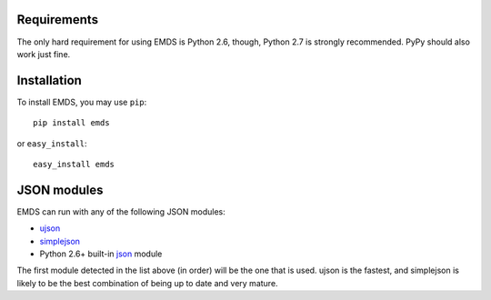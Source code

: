 .. _installation:

Requirements
============

The only hard requirement for using EMDS is Python 2.6, though, Python 2.7
is strongly recommended. PyPy should also work just fine.

Installation
============

To install EMDS, you may use ``pip``::

    pip install emds

or ``easy_install``::

    easy_install emds

JSON modules
============

EMDS can run with any of the following JSON modules:

* ujson_
* simplejson_
* Python 2.6+ built-in json_ module

The first module detected in the list above (in order) will be the one that
is used. ujson is the fastest, and simplejson is likely to be the best
combination of being up to date and very mature.

.. _ujson: http://pypi.python.org/pypi/ujson/
.. _simplejson: http://pypi.python.org/pypi/simplejson/
.. _json: http://docs.python.org/library/json.html